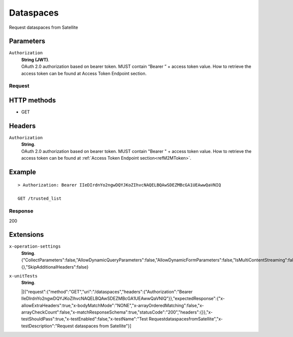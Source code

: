 .. _refDataspaces:

Dataspaces
============

Request dataspaces from Satellite


Parameters
~~~~~~~~~~

``Authorization``
    | **String (JWT)**.
    | OAuth 2.0 authorization based on bearer token. MUST contain “Bearer ” + access token value. How to retrieve the access token can be found at Access Token Endpoint section.


Request
-------

HTTP methods
~~~~~~~~~~~~

* GET

Headers
~~~~~~~

``Authorization``
    | **String**.
    | OAuth 2.0 authorization based on bearer token. MUST contain "Bearer " + access token value. How to retrieve the access token can be found at :ref:`Access Token Endpoint section<refM2MToken>`.

Example
~~~~~~~

::

    > Authorization: Bearer IIeDIrdnYo2ngwDQYJKoZIhvcNAQELBQAwSDEZMBcGA1UEAwwQaVNIQ

    GET /trusted_list

Response
--------

200
    

Extensions
~~~~~~~

``x-operation-settings``
    | **String**.
    | {"CollectParameters":false,"AllowDynamicQueryParameters":false,"AllowDynamicFormParameters":false,"IsMultiContentStreaming":false,"ErrorTemplates":{},"SkipAdditionalHeaders":false}

``x-unitTests``
    | **String**.
    |[{"request":{"method":"GET","uri":"/dataspaces","headers":{"Authorization":"Bearer IIeDIrdnYo2ngwDQYJKoZIhvcNAQELBQAwSDEZMBcGA1UEAwwQaVNIQ"}},"expectedResponse":{"x-allowExtraHeaders":true,"x-bodyMatchMode":"NONE","x-arrayOrderedMatching":false,"x-arrayCheckCount":false,"x-matchResponseSchema":true,"statusCode":"200","headers":{}},"x-testShouldPass":true,"x-testEnabled":false,"x-testName":"Test RequestdataspacesfromSatellite","x-testDescription":"Request dataspaces from Satellite"}]
